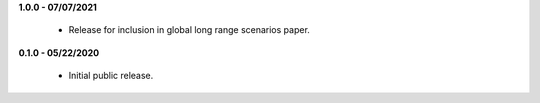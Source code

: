 **1.0.0 - 07/07/2021**

 - Release for inclusion in global long range scenarios paper.

**0.1.0 - 05/22/2020**

 - Initial public release.
